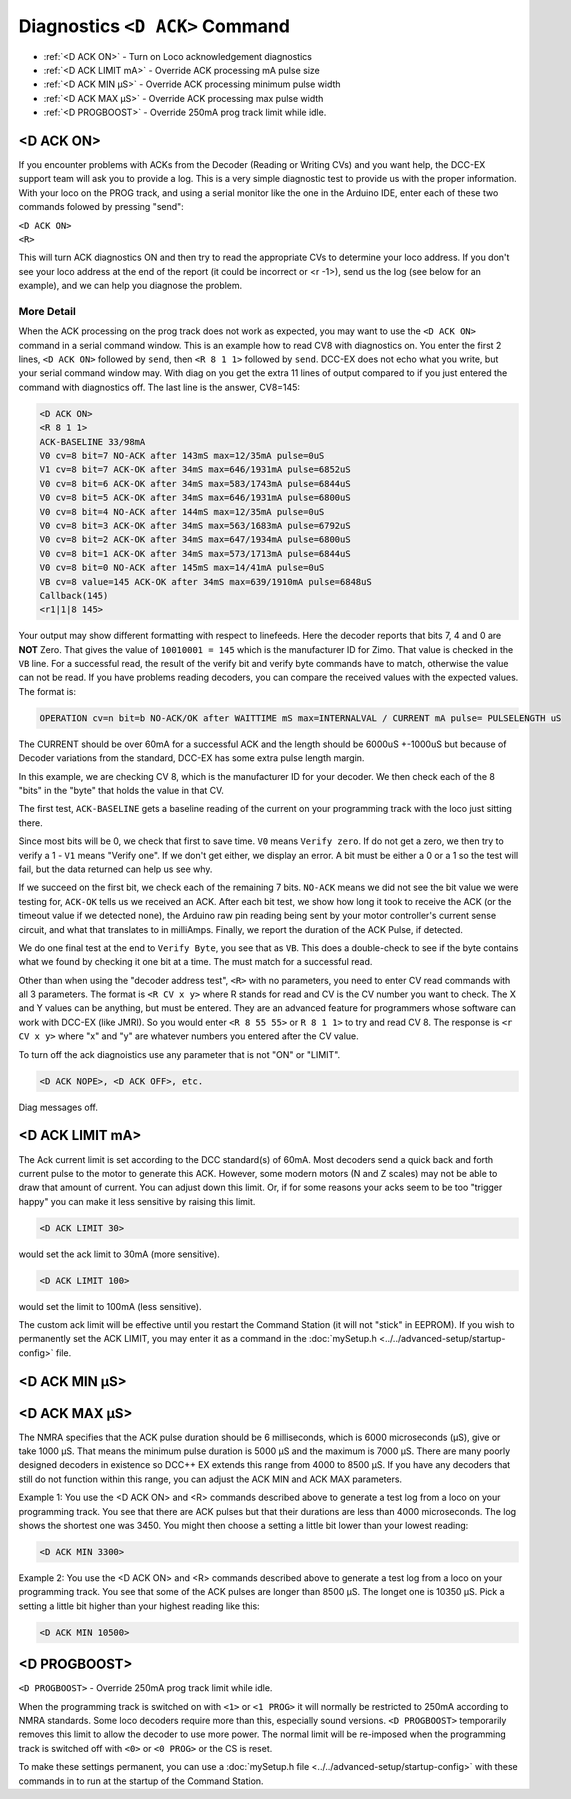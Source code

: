 ********************************
Diagnostics ``<D ACK>`` Command
********************************

- :ref:`<D ACK ON>` - Turn on Loco acknowledgement diagnostics
- :ref:`<D ACK LIMIT mA>` - Override ACK processing mA pulse size
- :ref:`<D ACK MIN µS>` - Override ACK processing minimum pulse width
- :ref:`<D ACK MAX µS>` - Override ACK processing max pulse width
- :ref:`<D PROGBOOST>` - Override 250mA prog track limit while idle.

<D ACK ON>
============

If you encounter problems with ACKs from the Decoder (Reading or Writing CVs) and you want help, the DCC-EX support team will ask you to provide a log. This is a very simple diagnostic test to provide us with the proper information. With your loco on the PROG track, and using a serial monitor like the one in the Arduino IDE, enter each of these two commands folowed by pressing "send":

| ``<D ACK ON>`` 
| ``<R>``

This will turn ACK diagnostics ON and then try to read the appropriate CVs to determine your loco address. If you don't see your loco address at the end of the report (it could be incorrect or <r -1>), send us the log (see below for an example), and we can help you diagnose the problem. 

More Detail
-------------

When the ACK processing on the prog track does not work as expected, you may want to use the ``<D ACK ON>`` command in a serial command window. This is an example how to read CV8 with diagnostics on. You enter the first 2 lines, ``<D ACK ON>`` followed by ``send``, then ``<R 8 1 1>`` followed by ``send``. DCC-EX does not echo what you write, but your serial command window may. With diag on you get the extra 11 lines of output compared to if you just entered the command with diagnostics off. The last line is the answer, CV8=145:

.. code-block:: none

   <D ACK ON>
   <R 8 1 1>
   ACK-BASELINE 33/98mA
   V0 cv=8 bit=7 NO-ACK after 143mS max=12/35mA pulse=0uS
   V1 cv=8 bit=7 ACK-OK after 34mS max=646/1931mA pulse=6852uS
   V0 cv=8 bit=6 ACK-OK after 34mS max=583/1743mA pulse=6844uS
   V0 cv=8 bit=5 ACK-OK after 34mS max=646/1931mA pulse=6800uS
   V0 cv=8 bit=4 NO-ACK after 144mS max=12/35mA pulse=0uS
   V0 cv=8 bit=3 ACK-OK after 34mS max=563/1683mA pulse=6792uS
   V0 cv=8 bit=2 ACK-OK after 34mS max=647/1934mA pulse=6800uS
   V0 cv=8 bit=1 ACK-OK after 34mS max=573/1713mA pulse=6844uS
   V0 cv=8 bit=0 NO-ACK after 145mS max=14/41mA pulse=0uS
   VB cv=8 value=145 ACK-OK after 34mS max=639/1910mA pulse=6848uS
   Callback(145)
   <r1|1|8 145>

Your output may show different formatting with respect to linefeeds. Here the decoder reports that bits 7, 4 and 0 are **NOT** Zero. That gives the value of ``10010001 = 145`` which is the manufacturer ID for Zimo. That value is checked in the ``VB`` line. For a successful read, the result of the verify bit and verify byte commands have to match, otherwise the value can not be read. If you have problems reading decoders, you can compare the received values with the expected values. The format is:

.. code-block:: none

   OPERATION cv=n bit=b NO-ACK/OK after WAITTIME mS max=INTERNALVAL / CURRENT mA pulse= PULSELENGTH uS

The CURRENT should be over 60mA for a successful ACK and the length should be 6000uS +-1000uS but because of Decoder variations from the standard, DCC-EX has some extra pulse length margin.

In this example, we are checking CV 8, which is the manufacturer ID for your decoder. We then check each of the 8 "bits" in the "byte" that holds the value in that CV.

The first test, ``ACK-BASELINE`` gets a baseline reading of the current on your programming track with the loco just sitting there.

Since most bits will be 0, we check that first to save time. ``V0`` means ``Verify zero``. If do not get a zero, we then try to verify a 1 - ``V1`` means "Verify one". If we don't get either, we display an error. A bit must be either a 0 or a 1 so the test will fail, but the data returned can help us see why. 

If we succeed on the first bit, we check each of the remaining 7 bits. ``NO-ACK`` means we did not see the bit value we were testing for, ``ACK-OK`` tells us we received an ACK. After each bit test, we show how long it took to receive the ACK (or the timeout value if we detected none), the Arduino raw pin reading being sent by your motor controller's current sense circuit, and what that translates to in milliAmps. Finally, we report the duration of the ACK Pulse, if detected.

We do one final test at the end to ``Verify Byte``, you see that as ``VB``. This does a double-check to see if the byte contains what we found by checking it one bit at a time. The must match for a successful read.

Other than when using the "decoder address test", ``<R>`` with no parameters, you need to enter CV read commands with all 3 parameters. The format is ``<R CV x y>`` where R stands for read and CV is the CV number you want to check. The X and Y values can be anything, but must be entered. They are an advanced feature for programmers whose software can work with DCC-EX (like JMRI). So you would enter ``<R 8 55 55>`` or ``R 8 1 1>`` to try and read CV 8. The response is ``<r CV x y>`` where "x" and "y" are whatever numbers you entered after the CV value.

To turn off the ack diagnoistics use any parameter that is not "ON" or "LIMIT".

.. code-block:: none

   <D ACK NOPE>, <D ACK OFF>, etc.

Diag messages off.


<D ACK LIMIT mA>
==================

The Ack current limit is set according to the DCC standard(s) of 60mA. Most decoders send a quick back and forth current pulse to the motor to generate this ACK. However, some modern motors (N and Z scales) may not be able to draw that amount of current. You can adjust down this limit. Or, if for some reasons your acks seem to be too "trigger happy" you can make it less sensitive by raising this limit.

.. code-block:: none

   <D ACK LIMIT 30>

would set the ack limit to 30mA (more sensitive). 

.. code-block:: none

   <D ACK LIMIT 100>

would set the limit to 100mA (less sensitive). 

The custom ack limit will be effective until you restart the Command Station (it will not "stick" in EEPROM). If you wish to permanently set the ACK LIMIT, you may enter it as a command in the :doc:`mySetup.h <../../advanced-setup/startup-config>` file.

<D ACK MIN µS>
================

<D ACK MAX µS>
===============

The NMRA specifies that the ACK pulse duration should be 6 milliseconds, which is 6000 microseconds (µS), give or take 1000 µS. That means the minimum pulse duration is 5000 µS and the maximum is 7000 µS. There are many poorly designed decoders in existence so DCC++ EX extends this range from 4000 to 8500 µS. If you have any decoders that still do not function within this range, you can adjust the ACK MIN and ACK MAX parameters.

Example 1: You use the <D ACK ON> and <R> commands described above to generate a test log from a loco on your programming track. You see that there are ACK pulses but that their durations are less than 4000 microseconds. The log shows the shortest one was 3450. You might then choose a setting a little bit lower than your lowest reading:

.. code-block:: none

   <D ACK MIN 3300>

Example 2: You use the <D ACK ON> and <R> commands described above to generate a test log from a loco on your programming track. You see that some of the ACK pulses are longer than 8500 µS. The longet one is 10350 µS. Pick a setting a little bit higher than your highest reading like this:

.. code-block:: none

   <D ACK MIN 10500>

<D PROGBOOST>
===============

``<D PROGBOOST>`` - Override 250mA prog track limit while idle. 

When the programming track is switched on with ``<1>`` or ``<1 PROG>`` it will normally be restricted to 250mA according to NMRA standards. Some loco decoders require more than this, especially sound versions. ``<D PROGBOOST>`` temporarily removes this limit to allow the decoder to use more power. The normal limit will be re-imposed when the programming track is switched off with ``<0>`` or ``<0 PROG>`` or the CS is reset.

To make these settings permanent, you can use a :doc:`mySetup.h file <../../advanced-setup/startup-config>` with these commands in to run at the startup of the Command Station.
